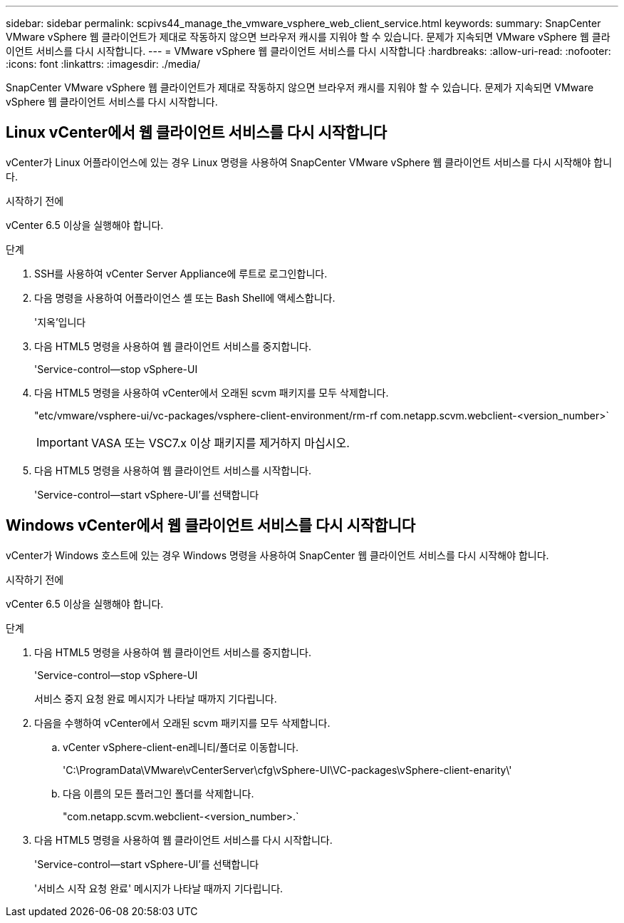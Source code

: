 ---
sidebar: sidebar 
permalink: scpivs44_manage_the_vmware_vsphere_web_client_service.html 
keywords:  
summary: SnapCenter VMware vSphere 웹 클라이언트가 제대로 작동하지 않으면 브라우저 캐시를 지워야 할 수 있습니다. 문제가 지속되면 VMware vSphere 웹 클라이언트 서비스를 다시 시작합니다. 
---
= VMware vSphere 웹 클라이언트 서비스를 다시 시작합니다
:hardbreaks:
:allow-uri-read: 
:nofooter: 
:icons: font
:linkattrs: 
:imagesdir: ./media/


[role="lead"]
SnapCenter VMware vSphere 웹 클라이언트가 제대로 작동하지 않으면 브라우저 캐시를 지워야 할 수 있습니다. 문제가 지속되면 VMware vSphere 웹 클라이언트 서비스를 다시 시작합니다.



== Linux vCenter에서 웹 클라이언트 서비스를 다시 시작합니다

vCenter가 Linux 어플라이언스에 있는 경우 Linux 명령을 사용하여 SnapCenter VMware vSphere 웹 클라이언트 서비스를 다시 시작해야 합니다.

.시작하기 전에
vCenter 6.5 이상을 실행해야 합니다.

.단계
. SSH를 사용하여 vCenter Server Appliance에 루트로 로그인합니다.
. 다음 명령을 사용하여 어플라이언스 셸 또는 Bash Shell에 액세스합니다.
+
'지옥'입니다

. 다음 HTML5 명령을 사용하여 웹 클라이언트 서비스를 중지합니다.
+
'Service-control--stop vSphere-UI

. 다음 HTML5 명령을 사용하여 vCenter에서 오래된 scvm 패키지를 모두 삭제합니다.
+
"etc/vmware/vsphere-ui/vc-packages/vsphere-client-environment/rm-rf com.netapp.scvm.webclient-<version_number>`

+

IMPORTANT: VASA 또는 VSC7.x 이상 패키지를 제거하지 마십시오.

. 다음 HTML5 명령을 사용하여 웹 클라이언트 서비스를 시작합니다.
+
'Service-control--start vSphere-UI'를 선택합니다





== Windows vCenter에서 웹 클라이언트 서비스를 다시 시작합니다

vCenter가 Windows 호스트에 있는 경우 Windows 명령을 사용하여 SnapCenter 웹 클라이언트 서비스를 다시 시작해야 합니다.

.시작하기 전에
vCenter 6.5 이상을 실행해야 합니다.

.단계
. 다음 HTML5 명령을 사용하여 웹 클라이언트 서비스를 중지합니다.
+
'Service-control--stop vSphere-UI

+
서비스 중지 요청 완료 메시지가 나타날 때까지 기다립니다.

. 다음을 수행하여 vCenter에서 오래된 scvm 패키지를 모두 삭제합니다.
+
.. vCenter vSphere-client-en레니티/폴더로 이동합니다.
+
'C:\ProgramData\VMware\vCenterServer\cfg\vSphere-UI\VC-packages\vSphere-client-enarity\'

.. 다음 이름의 모든 플러그인 폴더를 삭제합니다.
+
"com.netapp.scvm.webclient-<version_number>.`



. 다음 HTML5 명령을 사용하여 웹 클라이언트 서비스를 다시 시작합니다.
+
'Service-control--start vSphere-UI'를 선택합니다

+
'서비스 시작 요청 완료' 메시지가 나타날 때까지 기다립니다.


